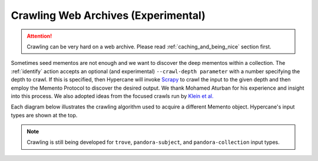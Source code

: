 Crawling Web Archives (Experimental)
====================================

.. attention::
    
    Crawling can be very hard on a web archive. Please read :ref:`caching_and_being_nice` section first.

Sometimes seed mementos are not enough and we want to discover the deep mementos within a collection. The :ref:`identify` action accepts an optional (and experimental) ``--crawl-depth parameter`` with a number specifying the depth to crawl. If this is specified, then Hypercane will invoke `Scrapy <https://scrapy.org/>`_ to crawl the input to the given depth and then employ the Memento Protocol to discover the desired output. We thank Mohamed Aturban for his experience and insight into this process. We also adopted ideas from the focused crawls run by `Klein et al. <https://doi.org/10.1145/3201064.3201085>`_ 

Each diagram below illustrates the crawling algorithm used to acquire a different Memento object. Hypercane's input types are shown at the top.

.. image:: https://raw.githubusercontent.com/oduwsdl/hypercane/master/docs/source/images/Identify-mementos.png
    :align: center

.. centered::
    A flowchart demonstrating how Hypercane produces a list of URI-Ms from a crawl with one of the different input types shown at the top. This flowchart documents how ``hc identify mementos`` functions when we use the ``--crawl-depth`` argument.

.. image:: https://raw.githubusercontent.com/oduwsdl/hypercane/master/docs/source/images/Identify-original-resources.png
    :align: center

.. centered::
    A flowchart demonstrating how Hypercane produces a list of URI-Rs from a crawl with one of the different input types shown at the top. This flowchart documents how ``hc identify original-resources`` functions when we use the ``--crawl-depth`` argument.

.. image:: https://raw.githubusercontent.com/oduwsdl/hypercane/master/docs/source/images/Identify-TimeMaps.png
    :align: center

.. centered::
    A flowchart demonstrating how Hypercane produces a list of URI-Ts from a crawl with one of the different input types shown at the top. This flowchart documents how ``hc identify timemaps`` functions when we use the ``--crawl-depth`` argument.

.. note::

    Crawling is still being developed for ``trove``, ``pandora-subject``, and ``pandora-collection`` input types.
